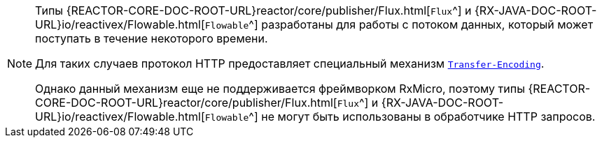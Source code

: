 [NOTE]
====
Типы
{REACTOR-CORE-DOC-ROOT-URL}reactor/core/publisher/Flux.html[`Flux`^] и
{RX-JAVA-DOC-ROOT-URL}io/reactivex/Flowable.html[`Flowable`^]
разработаны для работы с потоком данных, который может поступать в течение некоторого времени.

Для таких случаев протокол HTTP предоставляет специальный механизм https://developer.mozilla.org/en-US/docs/Web/HTTP/Headers/Transfer-Encoding[`Transfer-Encoding`^].

Однако данный механизм еще не поддерживается фреймворком RxMicro, поэтому типы
{REACTOR-CORE-DOC-ROOT-URL}reactor/core/publisher/Flux.html[`Flux`^] и
{RX-JAVA-DOC-ROOT-URL}io/reactivex/Flowable.html[`Flowable`^]
не могут быть использованы в обработчике HTTP запросов.
====